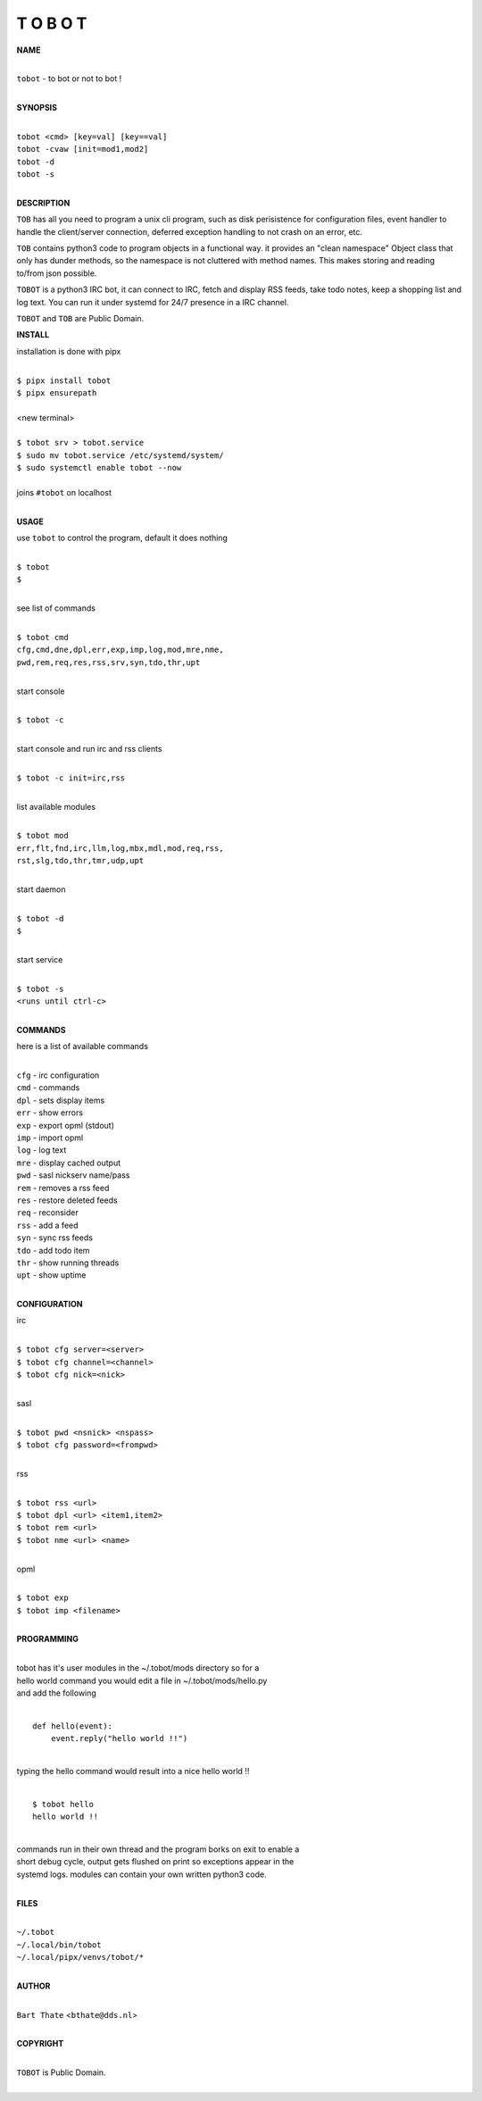 T O B O T
=========


**NAME**


|
| ``tobot`` - to bot or not to bot !
|


**SYNOPSIS**


|
| ``tobot <cmd> [key=val] [key==val]``
| ``tobot -cvaw [init=mod1,mod2]``
| ``tobot -d`` 
| ``tobot -s``
|

**DESCRIPTION**


``TOB`` has all you need to program a unix cli program, such as disk
perisistence for configuration files, event handler to handle the
client/server connection, deferred exception handling to not crash
on an error, etc.

``TOB`` contains python3 code to program objects in a functional way.
it provides an "clean namespace" Object class that only has dunder
methods, so the namespace is not cluttered with method names. This
makes storing and reading to/from json possible.

``TOBOT`` is a python3 IRC bot, it can connect to IRC, fetch and
display RSS feeds, take todo notes, keep a shopping list and log
text. You can run it under systemd for 24/7 presence in a IRC channel.


``TOBOT`` and ``TOB`` are Public Domain.


**INSTALL**


installation is done with pipx

|
| ``$ pipx install tobot``
| ``$ pipx ensurepath``
|
| <new terminal>
|
| ``$ tobot srv > tobot.service``
| ``$ sudo mv tobot.service /etc/systemd/system/``
| ``$ sudo systemctl enable tobot --now``
|
| joins ``#tobot`` on localhost
|


**USAGE**


use ``tobot`` to control the program, default it does nothing

|
| ``$ tobot``
| ``$``
|

see list of commands

|
| ``$ tobot cmd``
| ``cfg,cmd,dne,dpl,err,exp,imp,log,mod,mre,nme,``
| ``pwd,rem,req,res,rss,srv,syn,tdo,thr,upt``
|

start console

|
| ``$ tobot -c``
|

start console and run irc and rss clients

|
| ``$ tobot -c init=irc,rss``
|

list available modules

|
| ``$ tobot mod``
| ``err,flt,fnd,irc,llm,log,mbx,mdl,mod,req,rss,``
| ``rst,slg,tdo,thr,tmr,udp,upt``
|

start daemon

|
| ``$ tobot -d``
| ``$``
|

start service

|
| ``$ tobot -s``
| ``<runs until ctrl-c>``
|


**COMMANDS**


here is a list of available commands

|
| ``cfg`` - irc configuration
| ``cmd`` - commands
| ``dpl`` - sets display items
| ``err`` - show errors
| ``exp`` - export opml (stdout)
| ``imp`` - import opml
| ``log`` - log text
| ``mre`` - display cached output
| ``pwd`` - sasl nickserv name/pass
| ``rem`` - removes a rss feed
| ``res`` - restore deleted feeds
| ``req`` - reconsider
| ``rss`` - add a feed
| ``syn`` - sync rss feeds
| ``tdo`` - add todo item
| ``thr`` - show running threads
| ``upt`` - show uptime
|

**CONFIGURATION**


irc

|
| ``$ tobot cfg server=<server>``
| ``$ tobot cfg channel=<channel>``
| ``$ tobot cfg nick=<nick>``
|

sasl

|
| ``$ tobot pwd <nsnick> <nspass>``
| ``$ tobot cfg password=<frompwd>``
|

rss

|
| ``$ tobot rss <url>``
| ``$ tobot dpl <url> <item1,item2>``
| ``$ tobot rem <url>``
| ``$ tobot nme <url> <name>``
|

opml

|
| ``$ tobot exp``
| ``$ tobot imp <filename>``
|


**PROGRAMMING**

|
| tobot has it's user modules in the ~/.tobot/mods directory so for a
| hello world command you would  edit a file in ~/.tobot/mods/hello.py
| and add the following
|

::

    def hello(event):
        event.reply("hello world !!")


|
| typing the hello command would result into a nice hello world !!
|

::

    $ tobot hello
    hello world !!


|
| commands run in their own thread and the program borks on exit to enable a
| short debug cycle, output gets flushed on print so exceptions appear in the
| systemd logs. modules can contain your own written python3 code.
|


**FILES**

|
| ``~/.tobot``
| ``~/.local/bin/tobot``
| ``~/.local/pipx/venvs/tobot/*``
|

**AUTHOR**

|
| ``Bart Thate`` <``bthate@dds.nl``>
|

**COPYRIGHT**

|
| ``TOBOT`` is Public Domain.
|
